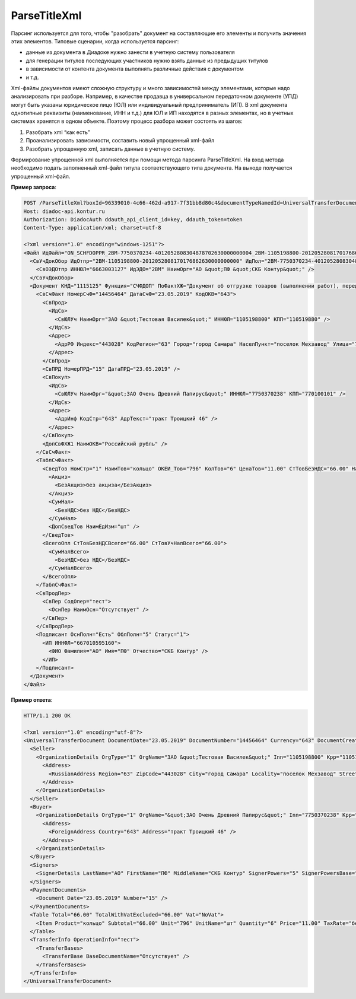 ParseTitleXml
==========================

Парсинг используется для того, чтобы "разобрать" документ на составляющие его элементы и получить значения этих элементов.
Типовые сценарии, когда используется парсинг:

- данные из документа в Диадоке нужно занести в учетную систему пользователя
- для генерации титулов последующих участников нужно взять данные из предыдущих титулов
- в зависимости от контента документа выполнять различные действия с документом
- и т.д.

Xml-файлы документов имеют сложную структуру и много зависимостей между элементами, которые надо анализировать при разборе. Например, в качестве продавца в универсальном передаточном документе (УПД) могут быть указаны юридическое лицо (ЮЛ) или индивидуальный предприниматель (ИП). В xml документа однотипные реквизиты (наименование, ИНН и т.д.)  для ЮЛ и ИП находятся в разных элементах, но в учетных системах хранятся в одном объекте.
Поэтому процесс разбора может состоять из шагов:

#. Разобрать xml “как есть”
#. Проанализировать зависимости, составить новый упрощенный xml-файл
#. Разобрать упрощенную xml, записать данные в учетную систему.

.. image:: ../_static/img/diadoc-api-parse-xml-schema1.png
    :align: center

Формирование упрощенной xml выполняется при помощи метода парсинга ParseTitleXml. На вход метода необходимо подать заполненный xml-файл титула соответствующего типа документа.  На выходе получается упрощенный xml-файл.


.. http:post:: /ParseTitleXml

	:queryparam boxId: идентификатор ящика организации.
	:queryparam documentTypeNamedId: уникальный строковый идентификатор типа документа.
	:queryparam documentFunction: строковый идентификатор функции, уникальный в рамках типа документа.
	:queryparam documentVersion: строковый идентификатор версии типа документа, уникальный в рамках функции типа документа.
	:queryparam titleIndex: числовой идентификатор титула документа.

	:requestheader Authorization: данные, необходимые для :doc:`авторизации <../Authorization>`.

	:request Body: Тело запроса должно содержать заполненный XML-файл титула. Файл изготавливается в соответствии с XSD-схемой соответствующего титула для данного типа документа. XSD-схема титула может быть получена с помощью ссылки, доступной в поле *XsdUrl* контракта :doc:`DocumentTitle <../proto/DocumentTypeDescription>`, который можно получить с помощью метода :doc:`GetDocumentTypes`.
	
	:statuscode 200: операция успешно завершена.
	:statuscode 400: данные в запросе имеют неверный формат или отсутствуют обязательные параметры.
	:statuscode 401: в запросе отсутствует HTTP-заголовок ``Authorization`` или в этом заголовке содержатся некорректные авторизационные данные.
	:statuscode 402: у организации с указанным идентификатором ``boxId`` закончилась подписка на API.
	:statuscode 403: у пользователя нет доступа к ящику.
	:statuscode 405: используется неподходящий HTTP-метод.
	:statuscode 500: при обработке запроса возникла непредвиденная ошибка.

	:responseheader Content-Disposition: имя файла сгенерированного титула.
	
	:response Body: Тело ответа содержит сгенерированный упрощенный XML-файл. XSD-схема упрощенного XML-файла может быть получена с помощью ссылки, доступной в поле *UserDataXsdUrl* контракта :doc:`DocumentTitle <../proto/DocumentTypeDescription>`, который можно получить с помощью метода :doc:`GetDocumentTypes`.
	


.. container:: toggle

    .. container:: header

      **Пример запроса**:

    .. code-block:: http

        POST /ParseTitleXml?boxId=96339010-4c66-462d-a917-7f31bb8d80c4&documentTypeNamedId=UniversalTransferDocument&documentVersion=utd_05_01_05&documentFunction=СЧФДОП&titleIndex=0 HTTP/1.1
        Host: diadoc-api.kontur.ru
        Authorization: DiadocAuth ddauth_api_client_id=key, ddauth_token=token
        Content-Type: application/xml; charset=utf-8

        <?xml version="1.0" encoding="windows-1251"?>
        <Файл ИдФайл="ON_SCHFDOPPR_2BM-7750370234-4012052808304878702630000000004_2BM-1105198800-2012052808170176862630000000000_20190523_e4409432-021a-4bc6-ba03-5118b485c4d3" ВерсФорм="5.01" ВерсПрог="Diadoc 1.0">
          <СвУчДокОбор ИдОтпр="2BM-1105198800-2012052808170176862630000000000" ИдПол="2BM-7750370234-4012052808304878702630000000004">
            <СвОЭДОтпр ИННЮЛ="6663003127" ИдЭДО="2BM" НаимОрг="АО &quot;ПФ &quot;СКБ Контур&quot;" />
          </СвУчДокОбор>
          <Документ КНД="1115125" Функция="СЧФДОП" ПоФактХЖ="Документ об отгрузке товаров (выполнении работ), передаче имущественных прав (документ об оказании услуг)" НаимДокОпр="Счет-фактура и документ об отгрузке товаров (выполнении работ), передаче имущественных прав (документ об оказании услуг)" ДатаИнфПр="23.05.2019" ВремИнфПр="09.25.29" НаимЭконСубСост="ЗАО &quot;Тестовая Василек&quot;, ИНН 1105198800, КПП 110519880">
            <СвСчФакт НомерСчФ="14456464" ДатаСчФ="23.05.2019" КодОКВ="643">
              <СвПрод>
                <ИдСв>
                  <СвЮЛУч НаимОрг="ЗАО &quot;Тестовая Василек&quot;" ИННЮЛ="1105198800" КПП="110519880" />
                </ИдСв>
                <Адрес>
                  <АдрРФ Индекс="443028" КодРегион="63" Город="город Самара" НаселПункт="поселок Мехзавод" Улица="7-й квартал" Дом="дом 14, 24" />
                </Адрес>
              </СвПрод>
              <СвПРД НомерПРД="15" ДатаПРД="23.05.2019" />
              <СвПокуп>
                <ИдСв>
                  <СвЮЛУч НаимОрг="&quot;ЗАО Очень Древний Папирус&quot;" ИННЮЛ="7750370238" КПП="770100101" />
                </ИдСв>
                <Адрес>
                  <АдрИнф КодСтр="643" АдрТекст="тракт Троицкий 46" />
                </Адрес>
              </СвПокуп>
              <ДопСвФХЖ1 НаимОКВ="Российский рубль" />
            </СвСчФакт>
            <ТаблСчФакт>
              <СведТов НомСтр="1" НаимТов="кольцо" ОКЕИ_Тов="796" КолТов="6" ЦенаТов="11.00" СтТовБезНДС="66.00" НалСт="без НДС" СтТовУчНал="66.00">
                <Акциз>
                  <БезАкциз>без акциза</БезАкциз>
                </Акциз>
                <СумНал>
                  <БезНДС>без НДС</БезНДС>
                </СумНал>
                <ДопСведТов НаимЕдИзм="шт" />
              </СведТов>
              <ВсегоОпл СтТовБезНДСВсего="66.00" СтТовУчНалВсего="66.00">
                <СумНалВсего>
                  <БезНДС>без НДС</БезНДС>
                </СумНалВсего>
              </ВсегоОпл>
            </ТаблСчФакт>
            <СвПродПер>
              <СвПер СодОпер="тест">
                <ОснПер НаимОсн="Отсутствует" />
              </СвПер>
            </СвПродПер>
            <Подписант ОснПолн="Есть" ОблПолн="5" Статус="1">
              <ИП ИННФЛ="667010595160">
                <ФИО Фамилия="АО" Имя="ПФ" Отчество="СКБ Контур" />
              </ИП>
            </Подписант>
          </Документ>
        </Файл>


.. container:: toggle

    .. container:: header

      **Пример ответа**:

    .. code-block:: http

      HTTP/1.1 200 OK

      <?xml version="1.0" encoding="utf-8"?>
      <UniversalTransferDocument DocumentDate="23.05.2019" DocumentNumber="14456464" Currency="643" DocumentCreator="ЗАО &quot;Тестовая Василек&quot;, ИНН 1105198800, КПП 110519880" Function="СЧФДОП" DocumentName="Счет-фактура и документ об отгрузке товаров (выполнении работ), передаче имущественных прав (документ об оказании услуг)" xmlns:xs="http://www.w3.org/2001/XMLSchema">
        <Seller>
          <OrganizationDetails OrgType="1" OrgName="ЗАО &quot;Тестовая Василек&quot;" Inn="1105198800" Kpp="110519880" FnsParticipantId="2BM-1105198800-2012052808170176862630000000000">
            <Address>
              <RussianAddress Region="63" ZipCode="443028" City="город Самара" Locality="поселок Мехзавод" Street="7-й квартал" Building="дом 14, 24" />
            </Address>
          </OrganizationDetails>
        </Seller>
        <Buyer>
          <OrganizationDetails OrgType="1" OrgName="&quot;ЗАО Очень Древний Папирус&quot;" Inn="7750370238" Kpp="770100101" FnsParticipantId="2BM-7750370234-4012052808304878702630000000004">
            <Address>
              <ForeignAddress Country="643" Address="тракт Троицкий 46" />
            </Address>
          </OrganizationDetails>
        </Buyer>
        <Signers>
          <SignerDetails LastName="АО" FirstName="ПФ" MiddleName="СКБ Контур" SignerPowers="5" SignerPowersBase="Есть" SignerStatus="1" SignerType="2" Inn="667010595160" />
        </Signers>
        <PaymentDocuments>
          <Document Date="23.05.2019" Number="15" />
        </PaymentDocuments>
        <Table Total="66.00" TotalWithVatExcluded="66.00" Vat="NoVat">
          <Item Product="кольцо" Subtotal="66.00" Unit="796" UnitName="шт" Quantity="6" Price="11.00" TaxRate="без НДС" SubtotalWithVatExcluded="66.00" />
        </Table>
        <TransferInfo OperationInfo="тест">
          <TransferBases>
            <TransferBase BaseDocumentName="Отсутствует" />
          </TransferBases>
        </TransferInfo>
      </UniversalTransferDocument>
